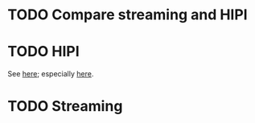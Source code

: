* TODO Compare streaming and HIPI
* TODO HIPI
  See [[http://hipi.cs.virginia.edu/][here]]; especially [[http://hipi.cs.virginia.edu/examples/downloader.html][here]].
* TODO Streaming
  #+BEGIN_SRC sh :comments link :tangle download-images.sh :shebang #!/usr/bin/env bash
  
  #+END_SRC
